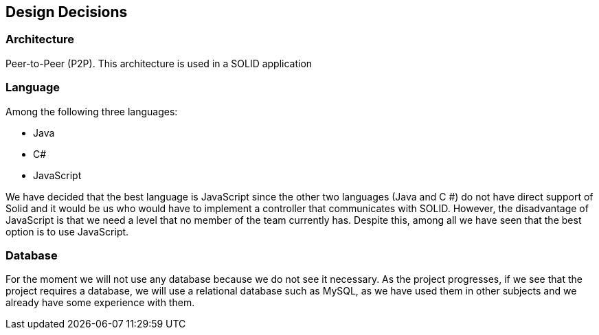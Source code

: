 [[section-design-decisions]]
== Design Decisions

=== Architecture
Peer-to-Peer (P2P). This architecture is used in a SOLID application

=== Language
Among the following three languages:

* Java
* C#
* JavaScript

We have decided that the best language is JavaScript since the other two languages (Java and C #) do not have direct support of Solid and it would be us who would have to implement a controller that communicates with SOLID. However, the disadvantage of JavaScript is that we need a level that no member of the team currently has. Despite this, among all we have seen that the best option is to use JavaScript.

=== Database
For the moment we will not use any database because we do not see it necessary. As the project progresses, if we see that the project requires a database, we will use a relational database such as MySQL, as we have used them in other subjects and we already have some experience with them.
